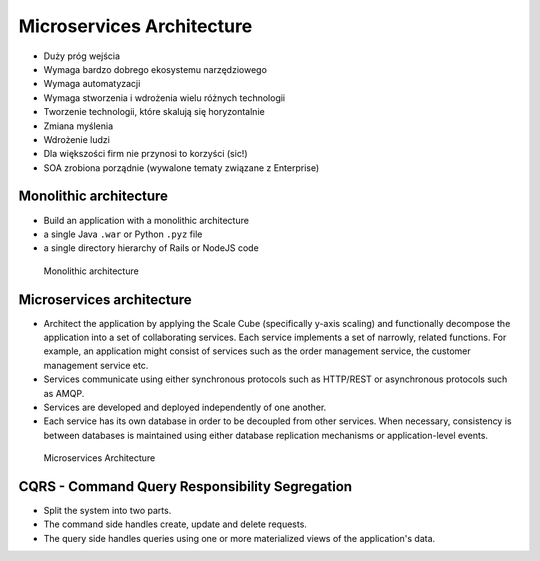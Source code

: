 Microservices Architecture
==========================
* Duży próg wejścia
* Wymaga bardzo dobrego ekosystemu narzędziowego
* Wymaga automatyzacji
* Wymaga stworzenia i wdrożenia wielu różnych technologii
* Tworzenie technologii, które skalują się horyzontalnie
* Zmiana myślenia
* Wdrożenie ludzi
* Dla większości firm nie przynosi to korzyści (sic!)
* SOA zrobiona porządnie (wywalone tematy związane z Enterprise)


Monolithic architecture
-----------------------
* Build an application with a monolithic architecture
* a single Java ``.war`` or Python ``.pyz`` file
* a single directory hierarchy of Rails or NodeJS code

.. figure:: img/microservices-monolithic-application.jpg

    Monolithic architecture


Microservices architecture
--------------------------
* Architect the application by applying the Scale Cube (specifically y-axis scaling) and functionally decompose the application into a set of collaborating services. Each service implements a set of narrowly, related functions. For example, an application might consist of services such as the order management service, the customer management service etc.
* Services communicate using either synchronous protocols such as HTTP/REST or asynchronous protocols such as AMQP.
* Services are developed and deployed independently of one another.
* Each service has its own database in order to be decoupled from other services. When necessary, consistency is between databases is maintained using either database replication mechanisms or application-level events.

.. figure:: img/microservices-architecture.jpg

    Microservices Architecture


CQRS - Command Query Responsibility Segregation
-----------------------------------------------
* Split the system into two parts.
* The command side handles create, update and delete requests.
* The query side handles queries using one or more materialized views of the application's data.
